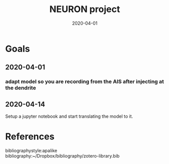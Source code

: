 #+TITLE: NEURON project
#+DATE: 2020-04-01
#+OPTIONS: toc:nil author:nil title:nil date:nil num:nil ^:{} \n:1 todo:nil
#+PROPERTY: header-args :eval never-export
#+LATEX_HEADER: \usepackage[margin=1.0in]{geometry}
#+LATEX_HEADER: \hypersetup{colorlinks=true,citecolor=black,linkcolor=black,urlcolor=blue,linkbordercolor=blue,pdfborderstyle={/S/U/W 1}}
#+LATEX_HEADER: \usepackage[round]{natbib}
#+LATEX_HEADER: \renewcommand{\bibsection}
#+ARCHIVE: daily_archive.org::datetree/* From master todo
* Goals
** 2020-04-01
*** DONE adapt model so you are recording from the AIS after injecting at the dendrite
    CLOSED: [2020-04-14 Tue 17:28]
** TODO 2020-04-14
Setup a jupyter notebook and start translating the model to it. 


* References
  bibliographystyle:apalike
  bibliography:~/Dropbox/bibliography/zotero-library.bib
